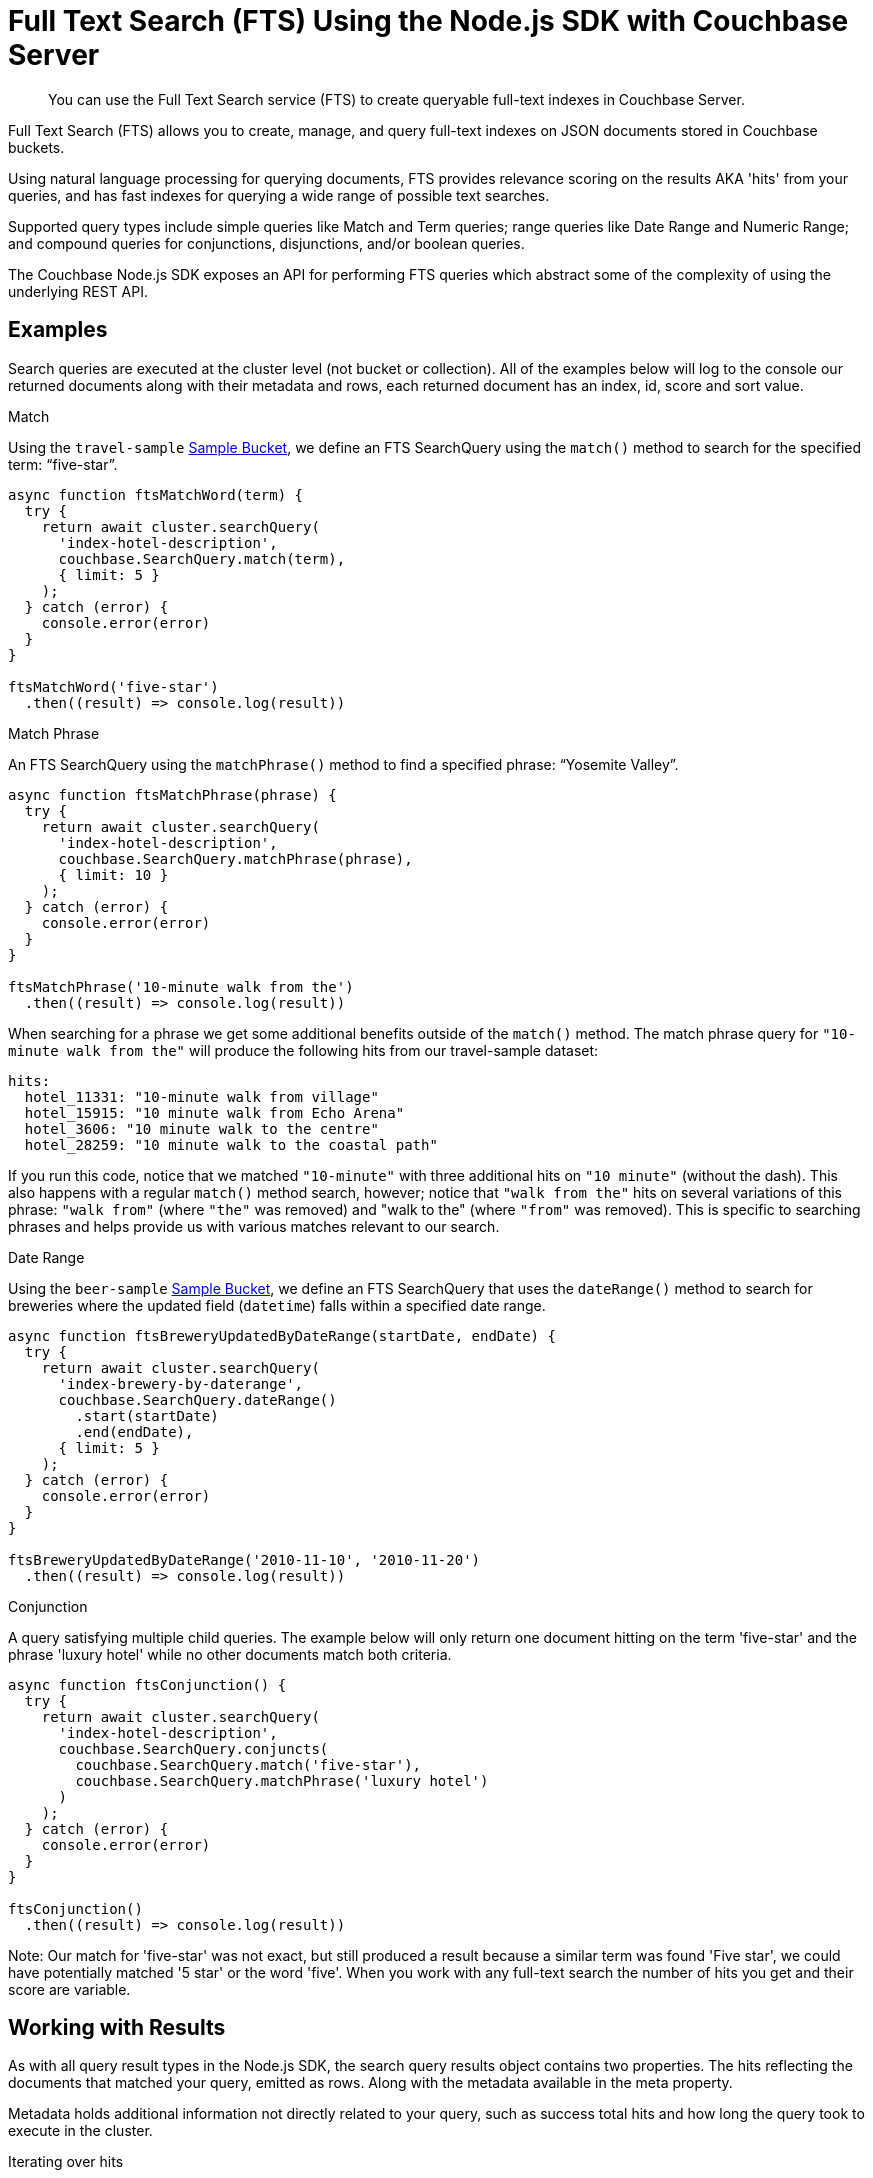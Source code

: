 = Full Text Search (FTS) Using the Node.js SDK with Couchbase Server
:navtitle: Searching from the SDK
:page-topic-type: howto

[abstract]
You can use the Full Text Search service (FTS) to create queryable full-text indexes in Couchbase Server.

Full Text Search (FTS) allows you to create, manage, and query full-text indexes on JSON documents stored in Couchbase buckets.

Using natural language processing for querying documents, FTS provides relevance scoring on the results AKA 'hits' from your queries, and has fast indexes for querying a wide range of possible text searches.

Supported query types include simple queries like Match and Term queries; range queries like Date Range and Numeric Range; and compound queries for conjunctions, disjunctions, and/or boolean queries.

The Couchbase Node.js SDK exposes an API for performing FTS queries which abstract some of the complexity of using the underlying REST API.

// As of Couchbase Server 6.5, FTS...

== Examples

Search queries are executed at the cluster level (not bucket or collection). All of the examples below will log to the console our returned documents along with their metadata and rows, each returned document has an index, id, score and sort value.

.Match

Using the `travel-sample` xref:6.5@server:manage:manage-settings/install-sample-buckets.adoc[Sample Bucket], we define an FTS SearchQuery using the `match()` method to search for the specified term: “five-star”.

[source,javascript]
----
async function ftsMatchWord(term) {
  try {
    return await cluster.searchQuery(
      'index-hotel-description', 
      couchbase.SearchQuery.match(term),
      { limit: 5 }
    );
  } catch (error) {
    console.error(error)
  }
}

ftsMatchWord('five-star')
  .then((result) => console.log(result))
----

.Match Phrase

An FTS SearchQuery using the `matchPhrase()` method to find a specified phrase: “Yosemite Valley”.

[source,javascript]
----
async function ftsMatchPhrase(phrase) {
  try {
    return await cluster.searchQuery(
      'index-hotel-description', 
      couchbase.SearchQuery.matchPhrase(phrase),
      { limit: 10 }
    );
  } catch (error) {
    console.error(error)
  }
}

ftsMatchPhrase('10-minute walk from the')
  .then((result) => console.log(result))
----

When searching for a phrase we get some additional benefits outside of the `match()` method. The match phrase query for ``"10-minute walk from the"`` will produce the following hits from our travel-sample dataset:

[source,bash]
----
hits:
  hotel_11331: "10-minute walk from village"
  hotel_15915: "10 minute walk from Echo Arena"
  hotel_3606: "10 minute walk to the centre"
  hotel_28259: "10 minute walk to the coastal path"
----

If you run this code, notice that we matched `"10-minute"` with three additional hits on `"10 minute"` (without the dash). This also happens with a regular `match()` method search, however;  notice that `"walk from the"` hits on several variations of this phrase: `"walk from"` (where `"the"` was removed) and "walk to the" (where `"from"` was removed). This is specific to searching phrases and helps provide us with various matches relevant to our search.

.Date Range

Using the `beer-sample` xref:6.5@server:manage:manage-settings/install-sample-buckets.adoc[Sample Bucket], we define an FTS SearchQuery that uses the `dateRange()` method to search for breweries where the updated field (`datetime`) falls within a specified date range.

[source,javascript]
----
async function ftsBreweryUpdatedByDateRange(startDate, endDate) {
  try {
    return await cluster.searchQuery(
      'index-brewery-by-daterange', 
      couchbase.SearchQuery.dateRange()
        .start(startDate)
        .end(endDate),
      { limit: 5 }
    );
  } catch (error) {
    console.error(error)
  }
}

ftsBreweryUpdatedByDateRange('2010-11-10', '2010-11-20')
  .then((result) => console.log(result))
----

.Conjunction

A query satisfying multiple child queries. The example below will only return one document hitting on the term 'five-star' and the phrase 'luxury hotel' while no other documents match both criteria.

[source,javascript]
----
async function ftsConjunction() {
  try {
    return await cluster.searchQuery(
      'index-hotel-description',
      couchbase.SearchQuery.conjuncts(
        couchbase.SearchQuery.match('five-star'),
        couchbase.SearchQuery.matchPhrase('luxury hotel')
      )
    );
  } catch (error) {
    console.error(error)
  }
}

ftsConjunction()
  .then((result) => console.log(result))
----

Note: Our match for 'five-star' was not exact, but still produced a result because a similar term was found 'Five star', we could have potentially matched '5 star' or the word 'five'. When you work with any full-text search the number of hits you get and their score are variable.

== Working with Results

As with all query result types in the Node.js SDK, the search query results object contains two properties. The hits reflecting the documents that matched your query, emitted as rows. Along with the metadata available in the meta property.  

Metadata holds additional information not directly related to your query, such as success total hits and how long the query took to execute in the cluster.

[source,javascript]
.Iterating over hits
----
ftsConjunction().then(
  result => {
    result.rows.forEach((hit, index) => {
      console.log(`
        Result #${index+1} 
        ID: ${hit.id} 
        Score: ${hit.score}`)
    })
  }
)
----

//[source,csharp]
//.Iterating facets
//----
//result.meta.facets.forEach((facet) => {
//    var name = facet.name;
//    var total = facet.total;
//    // ...
//});
//----

== Consistency

Like the majority of Couchbase query services, FTS allows `RequestPlus` queries --
_Read-Your-Own_Writes (RYOW)_ consistency, ensuring results contain information from
updated indexes:

[source,javascript]
----
return cluster.searchQuery(
  'index-hotel-description',
  couchbase.SearchQuery.match('five-star'),
  { consistency: couchbase.Consistency.RequestPlus }
);
----
